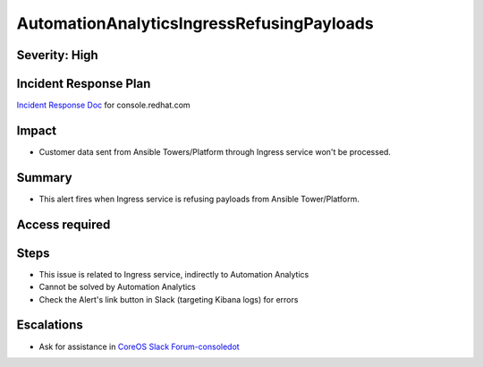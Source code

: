 AutomationAnalyticsIngressRefusingPayloads
====================================

Severity: High
--------------

Incident Response Plan
----------------------

`Incident Response Doc`_ for console.redhat.com

Impact
------

- Customer data sent from Ansible Towers/Platform through Ingress service won't be processed.

Summary
-------

- This alert fires when Ingress service is refusing payloads from Ansible Tower/Platform.

Access required
---------------

Steps
-----

- This issue is related to Ingress service, indirectly to Automation Analytics
- Cannot be solved by Automation Analytics
- Check the Alert's link button in Slack (targeting Kibana logs) for errors

Escalations
-----------

- Ask for assistance in `CoreOS Slack Forum-consoledot`_

.. _CoreOS Slack Forum-consoledot: https://app.slack.com/client/T027F3GAJ/C022YV4E0NA
.. _Incident Response Doc: https://docs.google.com/document/d/1AyEQnL4B11w7zXwum8Boty2IipMIxoFw1ri1UZB6xJE
